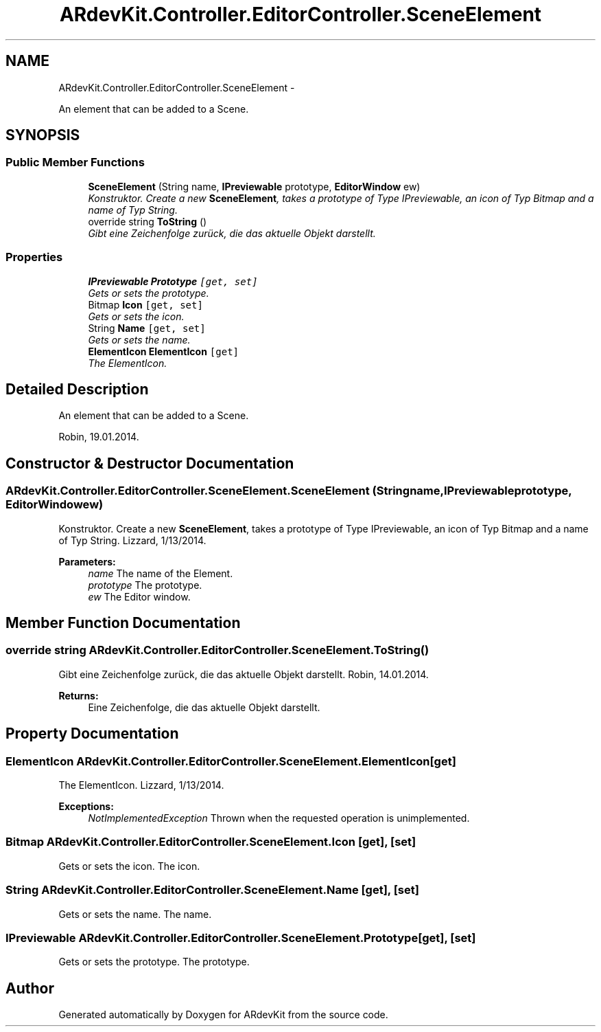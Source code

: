 .TH "ARdevKit.Controller.EditorController.SceneElement" 3 "Sat Mar 1 2014" "Version 0.2" "ARdevKit" \" -*- nroff -*-
.ad l
.nh
.SH NAME
ARdevKit.Controller.EditorController.SceneElement \- 
.PP
An element that can be added to a Scene\&.  

.SH SYNOPSIS
.br
.PP
.SS "Public Member Functions"

.in +1c
.ti -1c
.RI "\fBSceneElement\fP (String name, \fBIPreviewable\fP prototype, \fBEditorWindow\fP ew)"
.br
.RI "\fIKonstruktor\&. Create a new \fBSceneElement\fP, takes a prototype of Type IPreviewable, an icon of Typ Bitmap and a name of Typ String\&. \fP"
.ti -1c
.RI "override string \fBToString\fP ()"
.br
.RI "\fIGibt eine Zeichenfolge zurück, die das aktuelle Objekt darstellt\&. \fP"
.in -1c
.SS "Properties"

.in +1c
.ti -1c
.RI "\fBIPreviewable\fP \fBPrototype\fP\fC [get, set]\fP"
.br
.RI "\fIGets or sets the prototype\&. \fP"
.ti -1c
.RI "Bitmap \fBIcon\fP\fC [get, set]\fP"
.br
.RI "\fIGets or sets the icon\&. \fP"
.ti -1c
.RI "String \fBName\fP\fC [get, set]\fP"
.br
.RI "\fIGets or sets the name\&. \fP"
.ti -1c
.RI "\fBElementIcon\fP \fBElementIcon\fP\fC [get]\fP"
.br
.RI "\fIThe ElementIcon\&. \fP"
.in -1c
.SH "Detailed Description"
.PP 
An element that can be added to a Scene\&. 

Robin, 19\&.01\&.2014\&. 
.SH "Constructor & Destructor Documentation"
.PP 
.SS "ARdevKit\&.Controller\&.EditorController\&.SceneElement\&.SceneElement (Stringname, \fBIPreviewable\fPprototype, \fBEditorWindow\fPew)"

.PP
Konstruktor\&. Create a new \fBSceneElement\fP, takes a prototype of Type IPreviewable, an icon of Typ Bitmap and a name of Typ String\&. Lizzard, 1/13/2014\&. 
.PP
\fBParameters:\fP
.RS 4
\fIname\fP The name of the Element\&. 
.br
\fIprototype\fP The prototype\&. 
.br
\fIew\fP The Editor window\&. 
.RE
.PP

.SH "Member Function Documentation"
.PP 
.SS "override string ARdevKit\&.Controller\&.EditorController\&.SceneElement\&.ToString ()"

.PP
Gibt eine Zeichenfolge zurück, die das aktuelle Objekt darstellt\&. Robin, 14\&.01\&.2014\&. 
.PP
\fBReturns:\fP
.RS 4
Eine Zeichenfolge, die das aktuelle Objekt darstellt\&. 
.RE
.PP

.SH "Property Documentation"
.PP 
.SS "\fBElementIcon\fP ARdevKit\&.Controller\&.EditorController\&.SceneElement\&.ElementIcon\fC [get]\fP"

.PP
The ElementIcon\&. Lizzard, 1/13/2014\&. 
.PP
\fBExceptions:\fP
.RS 4
\fINotImplementedException\fP Thrown when the requested operation is unimplemented\&. 
.RE
.PP

.SS "Bitmap ARdevKit\&.Controller\&.EditorController\&.SceneElement\&.Icon\fC [get]\fP, \fC [set]\fP"

.PP
Gets or sets the icon\&. The icon\&. 
.SS "String ARdevKit\&.Controller\&.EditorController\&.SceneElement\&.Name\fC [get]\fP, \fC [set]\fP"

.PP
Gets or sets the name\&. The name\&. 
.SS "\fBIPreviewable\fP ARdevKit\&.Controller\&.EditorController\&.SceneElement\&.Prototype\fC [get]\fP, \fC [set]\fP"

.PP
Gets or sets the prototype\&. The prototype\&. 

.SH "Author"
.PP 
Generated automatically by Doxygen for ARdevKit from the source code\&.
